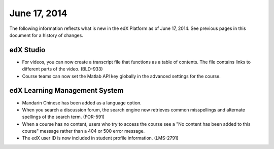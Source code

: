 ###################################
June 17, 2014
###################################

The following information reflects what is new in the edX Platform as of June 17,
2014. See previous pages in this document for a history of changes.


***************************************
edX Studio
***************************************

* For videos, you can now create a transcript file that functions as a table of contents. The file contains links to different parts of the video. (BLD-933)

* Course teams can now set the Matlab API key globally in the advanced settings for the course.

***************************************
edX Learning Management System
***************************************

* Mandarin Chinese has been added as a language option.

* When you search a discussion forum, the search engine now retrieves common misspellings and alternate spellings of the search term. (FOR-591)

* When a course has no content, users who try to access the course see a "No content has been added to this course" message rather than a 404 or 500 error message.

* The edX user ID is now included in student profile information. (LMS-2791)

